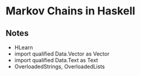 * Markov Chains in Haskell

** Notes
-  HLearn
- import qualified Data.Vector as Vector
- import qualified Data.Text as Text
- OverloadedStrings, OverloadedLists
